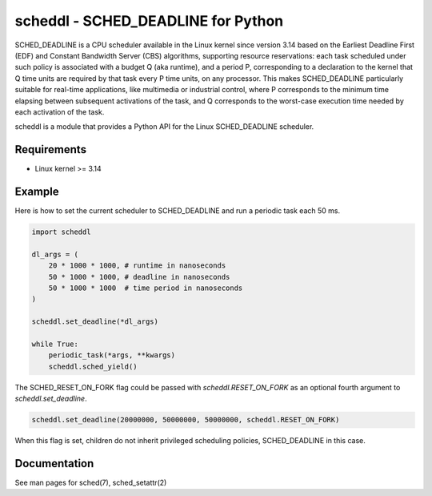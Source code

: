 scheddl - SCHED_DEADLINE for Python
===================================
SCHED_DEADLINE is a CPU scheduler available in the Linux kernel since version 3.14 based on the Earliest Deadline First
(EDF) and Constant Bandwidth Server (CBS) algorithms, supporting resource reservations: each task scheduled under such
policy is associated with a budget Q (aka runtime), and a period P, corresponding to a declaration to the kernel that
Q time units are required by that task every P time units, on any processor. This makes SCHED_DEADLINE particularly
suitable for real-time applications, like multimedia or industrial control, where P corresponds to the minimum time
elapsing between subsequent activations of the task, and Q corresponds to the worst-case execution time needed by each
activation of the task.

scheddl is a module that provides a Python API for the Linux SCHED_DEADLINE scheduler.

Requirements
------------
* Linux kernel >= 3.14

Example
-------
Here is how to set the current scheduler to SCHED_DEADLINE and run a periodic task each 50 ms.

.. code-block:: python

    import scheddl

    dl_args = (
        20 * 1000 * 1000, # runtime in nanoseconds
        50 * 1000 * 1000, # deadline in nanoseconds
        50 * 1000 * 1000  # time period in nanoseconds
    )

    scheddl.set_deadline(*dl_args)

    while True:
        periodic_task(*args, **kwargs)
        scheddl.sched_yield()

The SCHED_RESET_ON_FORK flag could be passed with `scheddl.RESET_ON_FORK` as an optional fourth argument
to `scheddl.set_deadline`.

.. code-block:: python

    scheddl.set_deadline(20000000, 50000000, 50000000, scheddl.RESET_ON_FORK)

When this flag is set, children do not inherit privileged scheduling policies,
SCHED_DEADLINE in this case.

Documentation
-------------
See man pages for sched(7), sched_setattr(2)
